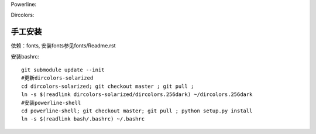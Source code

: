 Powerline:

.. image:: https://raw.github.com/hit9/dotfiles/master/bash/powerline_shell.png

Dircolors:

.. image:: https://raw.github.com/hit9/dotfiles/master/bash/dircolors-solarized.png

手工安装
--------

依赖：fonts, 安装fonts参见fonts/Readme.rst

安装bashrc::

    git submodule update --init
    #更新dircolors-solarized
    cd dircolors-solarized; git checkout master ; git pull ;
    ln -s $(readlink dircolors-solarized/dircolors.256dark) ~/dircolors.256dark
    #安装powerline-shell
    cd powerline-shell; git checkout master; git pull ; python setup.py install
    ln -s $(readlink bash/.bashrc) ~/.bashrc
